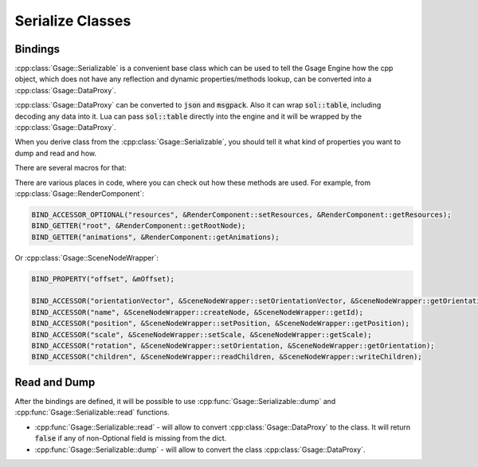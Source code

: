.. _serializable-label:

Serialize Classes
=================

Bindings
--------

:cpp:class:`Gsage::Serializable` is a convenient base class which can be used
to tell the Gsage Engine how the cpp object, which does not have any reflection
and dynamic properties/methods lookup, can be converted into a :cpp:class:`Gsage::DataProxy`.

:cpp:class:`Gsage::DataProxy` can be converted to :code:`json` and :code:`msgpack`.
Also it can wrap :code:`sol::table`, including decoding any data into it.
Lua can pass :code:`sol::table` directly into the engine and it will be wrapped by the :cpp:class:`Gsage::DataProxy`.

When you derive class from the :cpp:class:`Gsage::Serializable`, you should tell it what
kind of properties you want to dump and read and how.

There are several macros for that:

.. doxygendefine:: BIND_PROPERTY
.. doxygendefine:: BIND_PROPERTY_WITH_PRIORITY
.. doxygendefine:: BIND_PROPERTY_OPTIONAL
.. doxygendefine:: BIND_ACCESSOR
.. doxygendefine:: BIND_ACCESSOR_WITH_PRIORITY
.. doxygendefine:: BIND_ACCESSOR_OPTIONAL
.. doxygendefine:: BIND_GETTER
.. doxygendefine:: BIND_GETTER_OPTIONAL
.. doxygendefine:: BIND_SETTER_OPTIONAL
.. doxygendefine:: BIND_READONLY_PROPERTY
.. doxygendefine:: BIND_WRITEONLY_PROPERTY

There are various places in code, where you can check out how these methods are used.
For example, from :cpp:class:`Gsage::RenderComponent`:

.. code-block:: cpp

    BIND_ACCESSOR_OPTIONAL("resources", &RenderComponent::setResources, &RenderComponent::getResources);
    BIND_GETTER("root", &RenderComponent::getRootNode);
    BIND_GETTER("animations", &RenderComponent::getAnimations);

Or :cpp:class:`Gsage::SceneNodeWrapper`:

.. code-block:: cpp

    BIND_PROPERTY("offset", &mOffset);

    BIND_ACCESSOR("orientationVector", &SceneNodeWrapper::setOrientationVector, &SceneNodeWrapper::getOrientationVector);
    BIND_ACCESSOR("name", &SceneNodeWrapper::createNode, &SceneNodeWrapper::getId);
    BIND_ACCESSOR("position", &SceneNodeWrapper::setPosition, &SceneNodeWrapper::getPosition);
    BIND_ACCESSOR("scale", &SceneNodeWrapper::setScale, &SceneNodeWrapper::getScale);
    BIND_ACCESSOR("rotation", &SceneNodeWrapper::setOrientation, &SceneNodeWrapper::getOrientation);
    BIND_ACCESSOR("children", &SceneNodeWrapper::readChildren, &SceneNodeWrapper::writeChildren);

Read and Dump
-------------

After the bindings are defined, it will be possible to use :cpp:func:`Gsage::Serializable::dump` and :cpp:func:`Gsage::Serializable::read`
functions.

* :cpp:func:`Gsage::Serializable::read` - will allow to convert :cpp:class:`Gsage::DataProxy` to the class. It will return :code:`false` if any of non-Optional field is missing from the dict.
* :cpp:func:`Gsage::Serializable::dump` - will allow to convert the class :cpp:class:`Gsage::DataProxy`.

